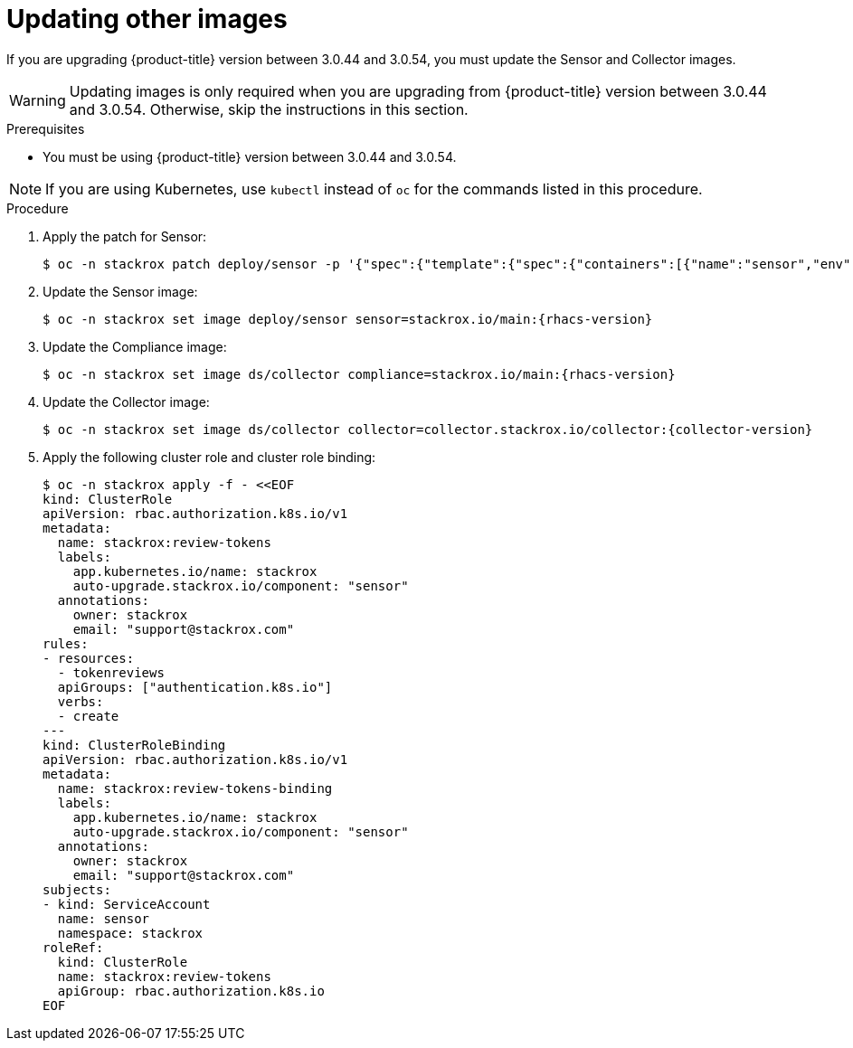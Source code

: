 // Module included in the following assemblies:
//
// * upgrade/upgrade-from-44.adoc
:_module-type: PROCEDURE
[id="update-other-images_{context}"]
= Updating other images

[role="_abstract"]
If you are upgrading {product-title} version between 3.0.44 and 3.0.54, you must update the Sensor and Collector images.

[WARNING]
====
Updating images is only required when you are upgrading from {product-title} version between 3.0.44 and 3.0.54. Otherwise, skip the instructions in this section.
====

.Prerequisites

* You must be using {product-title} version between 3.0.44 and 3.0.54.

[NOTE]
====
If you are using Kubernetes, use `kubectl` instead of `oc` for the commands listed in this procedure.
====

.Procedure

. Apply the patch for Sensor:
+
[source,terminal]
----
$ oc -n stackrox patch deploy/sensor -p '{"spec":{"template":{"spec":{"containers":[{"name":"sensor","env":[{"name":"POD_NAMESPACE","valueFrom":{"fieldRef":{"fieldPath":"metadata.namespace"}}}],"volumeMounts":[{"name":"cache","mountPath":"/var/cache/stackrox"}]}],"volumes":[{"name":"cache","emptyDir":{}}]}}}}'
----
. Update the Sensor image:
+
[source,terminal,subs=attributes+]
----
$ oc -n stackrox set image deploy/sensor sensor=stackrox.io/main:{rhacs-version}
----
. Update the Compliance image:
+
[source,terminal,subs=attributes+]
----
$ oc -n stackrox set image ds/collector compliance=stackrox.io/main:{rhacs-version}
----
. Update the Collector image:
+
[source,terminal,subs=attributes+]
----
$ oc -n stackrox set image ds/collector collector=collector.stackrox.io/collector:{collector-version}
----
. Apply the following cluster role and cluster role binding:
+
[source,terminal]
----
$ oc -n stackrox apply -f - <<EOF
kind: ClusterRole
apiVersion: rbac.authorization.k8s.io/v1
metadata:
  name: stackrox:review-tokens
  labels:
    app.kubernetes.io/name: stackrox
    auto-upgrade.stackrox.io/component: "sensor"
  annotations:
    owner: stackrox
    email: "support@stackrox.com"
rules:
- resources:
  - tokenreviews
  apiGroups: ["authentication.k8s.io"]
  verbs:
  - create
---
kind: ClusterRoleBinding
apiVersion: rbac.authorization.k8s.io/v1
metadata:
  name: stackrox:review-tokens-binding
  labels:
    app.kubernetes.io/name: stackrox
    auto-upgrade.stackrox.io/component: "sensor"
  annotations:
    owner: stackrox
    email: "support@stackrox.com"
subjects:
- kind: ServiceAccount
  name: sensor
  namespace: stackrox
roleRef:
  kind: ClusterRole
  name: stackrox:review-tokens
  apiGroup: rbac.authorization.k8s.io
EOF
----

